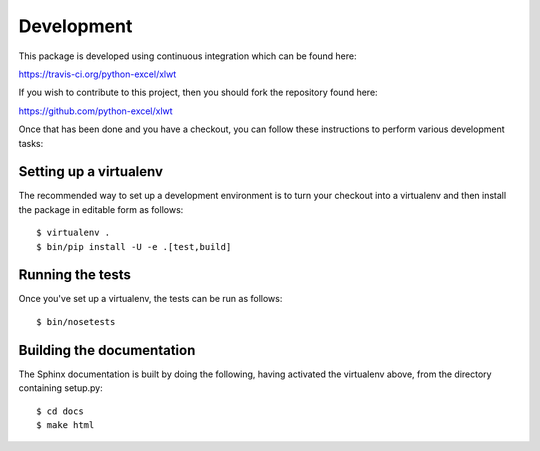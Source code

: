 Development
===========

.. highlight:: bash

This package is developed using continuous integration which can be
found here:

https://travis-ci.org/python-excel/xlwt

If you wish to contribute to this project, then you should fork the
repository found here:

https://github.com/python-excel/xlwt

Once that has been done and you have a checkout, you can follow these
instructions to perform various development tasks:

Setting up a virtualenv
-----------------------

The recommended way to set up a development environment is to turn
your checkout into a virtualenv and then install the package in
editable form as follows::

  $ virtualenv .
  $ bin/pip install -U -e .[test,build]

Running the tests
-----------------

Once you've set up a virtualenv, the tests can be run as follows::

  $ bin/nosetests

Building the documentation
--------------------------

The Sphinx documentation is built by doing the following, having activated
the virtualenv above, from the directory containing setup.py::

  $ cd docs
  $ make html

